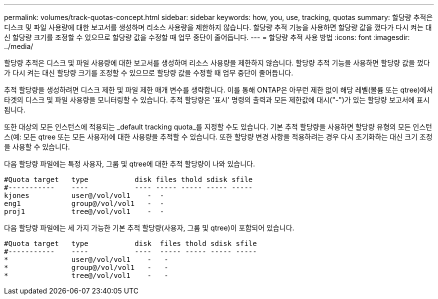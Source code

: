 ---
permalink: volumes/track-quotas-concept.html 
sidebar: sidebar 
keywords: how, you, use, tracking, quotas 
summary: 할당량 추적은 디스크 및 파일 사용량에 대한 보고서를 생성하며 리소스 사용량을 제한하지 않습니다. 할당량 추적 기능을 사용하면 할당량 값을 껐다가 다시 켜는 대신 할당량 크기를 조정할 수 있으므로 할당량 값을 수정할 때 업무 중단이 줄어듭니다. 
---
= 할당량 추적 사용 방법
:icons: font
:imagesdir: ../media/


[role="lead"]
할당량 추적은 디스크 및 파일 사용량에 대한 보고서를 생성하며 리소스 사용량을 제한하지 않습니다. 할당량 추적 기능을 사용하면 할당량 값을 껐다가 다시 켜는 대신 할당량 크기를 조정할 수 있으므로 할당량 값을 수정할 때 업무 중단이 줄어듭니다.

추적 할당량을 생성하려면 디스크 제한 및 파일 제한 매개 변수를 생략합니다. 이를 통해 ONTAP은 아무런 제한 없이 해당 레벨(볼륨 또는 qtree)에서 타겟의 디스크 및 파일 사용량을 모니터링할 수 있습니다. 추적 할당량은 '표시' 명령의 출력과 모든 제한값에 대시("-")가 있는 할당량 보고서에 표시됩니다.

또한 대상의 모든 인스턴스에 적용되는 _default tracking quota_를 지정할 수도 있습니다. 기본 추적 할당량을 사용하면 할당량 유형의 모든 인스턴스(예: 모든 qtree 또는 모든 사용자)에 대한 사용량을 추적할 수 있습니다. 또한 할당량 변경 사항을 적용하려는 경우 다시 초기화하는 대신 크기 조정을 사용할 수 있습니다.

다음 할당량 파일에는 특정 사용자, 그룹 및 qtree에 대한 추적 할당량이 나와 있습니다.

[listing]
----

#Quota target   type           disk files thold sdisk sfile
#-----------    ----           ---- ----- ----- ----- -----
kjones          user@/vol/vol1    -  -
eng1            group@/vol/vol1   -  -
proj1           tree@/vol/vol1    -  -
----
다음 할당량 파일에는 세 가지 가능한 기본 추적 할당량(사용자, 그룹 및 qtree)이 포함되어 있습니다.

[listing]
----

#Quota target   type           disk  files thold sdisk sfile
#-----------    ----           ----  ----- ----- ----- -----
*               user@/vol/vol1    -   -
*               group@/vol/vol1   -   -
*               tree@/vol/vol1    -   -
----